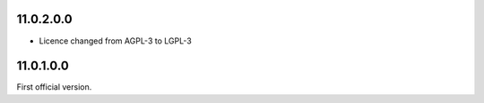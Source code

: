 11.0.2.0.0
~~~~~~~~~~

* Licence changed from AGPL-3 to LGPL-3

11.0.1.0.0
~~~~~~~~~~

First official version.
